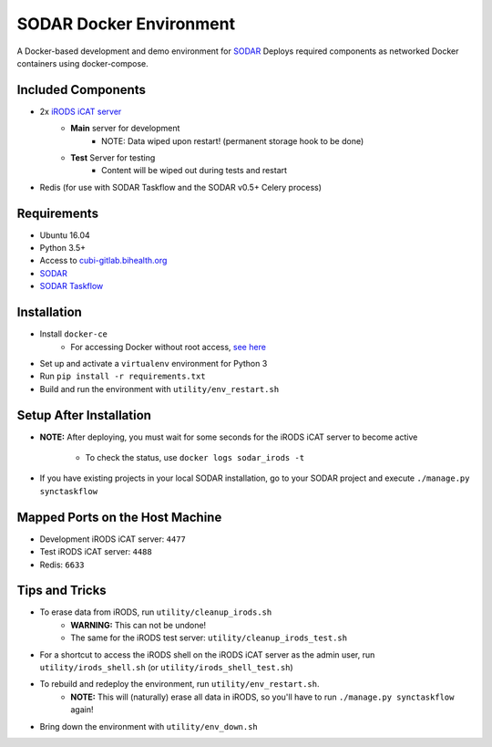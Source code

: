 SODAR Docker Environment
========================

A Docker-based development and demo environment for
`SODAR <https://cubi-gitlab.bihealth.org/cubi_engineering/cubi_data_mgmt/sodar>`_
Deploys required components as networked Docker containers using docker-compose.


Included Components
-------------------

- 2x `iRODS iCAT server <https://github.com/mjstealey/irods-provider-postgres>`_
    * **Main** server for development
        * NOTE: Data wiped upon restart! (permanent storage hook to be done)
    * **Test** Server for testing
        * Content will be wiped out during tests and restart
- Redis (for use with SODAR Taskflow and the SODAR v0.5+ Celery process)


Requirements
------------

- Ubuntu 16.04
- Python 3.5+
- Access to `cubi-gitlab.bihealth.org <https://cubi-gitlab.bihealth.org>`_
- `SODAR <https://cubi-gitlab.bihealth.org/cubi_engineering/cubi_data_mgmt/sodar>`_
- `SODAR Taskflow <https://cubi-gitlab.bihealth.org/cubi_engineering/cubi_data_mgmt/sodar>`_


Installation
------------

- Install ``docker-ce``
    * For accessing Docker without root access,
      `see here <https://docs.docker.com/install/linux/linux-postinstall/>`_
- Set up and activate a ``virtualenv`` environment for Python 3
- Run ``pip install -r requirements.txt``
- Build and run the environment with ``utility/env_restart.sh``


Setup After Installation
------------------------

- **NOTE:** After deploying, you must wait for some seconds for the iRODS iCAT
  server to become active
    * To check the status, use ``docker logs sodar_irods -t``
- If you have existing projects in your local SODAR installation, go to your
  SODAR project and execute ``./manage.py synctaskflow``


Mapped Ports on the Host Machine
--------------------------------

- Development iRODS iCAT server: ``4477``
- Test iRODS iCAT server: ``4488``
- Redis: ``6633``


Tips and Tricks
---------------

- To erase data from iRODS, run ``utility/cleanup_irods.sh``
    * **WARNING:** This can not be undone!
    * The same for the iRODS test server: ``utility/cleanup_irods_test.sh``
- For a shortcut to access the iRODS shell on the iRODS iCAT server as the
  admin user, run ``utility/irods_shell.sh`` (or ``utility/irods_shell_test.sh``)
- To rebuild and redeploy the environment, run ``utility/env_restart.sh``.
    * **NOTE:** This will (naturally) erase all data in iRODS, so you'll have to
      run ``./manage.py synctaskflow`` again!
- Bring down the environment with ``utility/env_down.sh``
